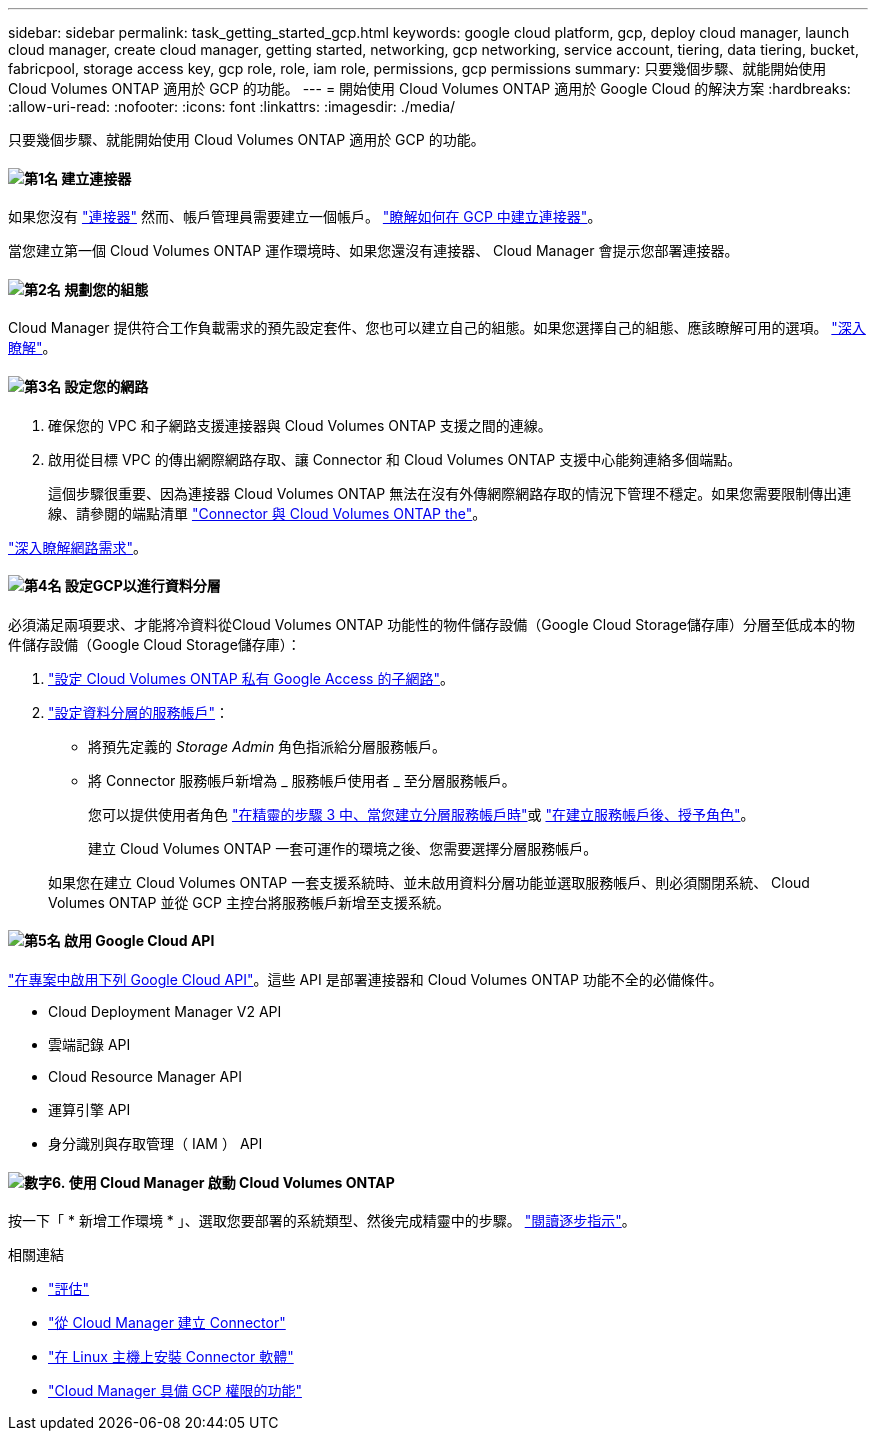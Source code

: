 ---
sidebar: sidebar 
permalink: task_getting_started_gcp.html 
keywords: google cloud platform, gcp, deploy cloud manager, launch cloud manager, create cloud manager, getting started, networking, gcp networking, service account, tiering, data tiering, bucket, fabricpool, storage access key, gcp role, role, iam role, permissions, gcp permissions 
summary: 只要幾個步驟、就能開始使用 Cloud Volumes ONTAP 適用於 GCP 的功能。 
---
= 開始使用 Cloud Volumes ONTAP 適用於 Google Cloud 的解決方案
:hardbreaks:
:allow-uri-read: 
:nofooter: 
:icons: font
:linkattrs: 
:imagesdir: ./media/


[role="lead"]
只要幾個步驟、就能開始使用 Cloud Volumes ONTAP 適用於 GCP 的功能。



==== image:number1.png["第1名"] 建立連接器

[role="quick-margin-para"]
如果您沒有 link:concept_connectors.html["連接器"] 然而、帳戶管理員需要建立一個帳戶。 link:task_creating_connectors_gcp.html["瞭解如何在 GCP 中建立連接器"]。

[role="quick-margin-para"]
當您建立第一個 Cloud Volumes ONTAP 運作環境時、如果您還沒有連接器、 Cloud Manager 會提示您部署連接器。



==== image:number2.png["第2名"] 規劃您的組態

[role="quick-margin-para"]
Cloud Manager 提供符合工作負載需求的預先設定套件、您也可以建立自己的組態。如果您選擇自己的組態、應該瞭解可用的選項。 link:task_planning_your_config_gcp.html["深入瞭解"]。



==== image:number3.png["第3名"] 設定您的網路

[role="quick-margin-list"]
. 確保您的 VPC 和子網路支援連接器與 Cloud Volumes ONTAP 支援之間的連線。
. 啟用從目標 VPC 的傳出網際網路存取、讓 Connector 和 Cloud Volumes ONTAP 支援中心能夠連絡多個端點。
+
這個步驟很重要、因為連接器 Cloud Volumes ONTAP 無法在沒有外傳網際網路存取的情況下管理不穩定。如果您需要限制傳出連線、請參閱的端點清單 link:reference_networking_gcp.html["Connector 與 Cloud Volumes ONTAP the"]。



[role="quick-margin-para"]
link:reference_networking_gcp.html["深入瞭解網路需求"]。



==== image:number4.png["第4名"] 設定GCP以進行資料分層

[role="quick-margin-para"]
必須滿足兩項要求、才能將冷資料從Cloud Volumes ONTAP 功能性的物件儲存設備（Google Cloud Storage儲存庫）分層至低成本的物件儲存設備（Google Cloud Storage儲存庫）：

[role="quick-margin-list"]
. https://cloud.google.com/vpc/docs/configure-private-google-access["設定 Cloud Volumes ONTAP 私有 Google Access 的子網路"^]。
. https://cloud.google.com/iam/docs/creating-managing-service-accounts#creating_a_service_account["設定資料分層的服務帳戶"^]：
+
** 將預先定義的 _Storage Admin_ 角色指派給分層服務帳戶。
** 將 Connector 服務帳戶新增為 _ 服務帳戶使用者 _ 至分層服務帳戶。
+
您可以提供使用者角色 https://cloud.google.com/iam/docs/creating-managing-service-accounts#creating_a_service_account["在精靈的步驟 3 中、當您建立分層服務帳戶時"]或 https://cloud.google.com/iam/docs/granting-roles-to-service-accounts#granting_access_to_a_user_for_a_service_account["在建立服務帳戶後、授予角色"^]。

+
建立 Cloud Volumes ONTAP 一套可運作的環境之後、您需要選擇分層服務帳戶。

+
如果您在建立 Cloud Volumes ONTAP 一套支援系統時、並未啟用資料分層功能並選取服務帳戶、則必須關閉系統、 Cloud Volumes ONTAP 並從 GCP 主控台將服務帳戶新增至支援系統。







==== image:number5.png["第5名"] 啟用 Google Cloud API

[role="quick-margin-para"]
https://cloud.google.com/apis/docs/getting-started#enabling_apis["在專案中啟用下列 Google Cloud API"^]。這些 API 是部署連接器和 Cloud Volumes ONTAP 功能不全的必備條件。

[role="quick-margin-list"]
* Cloud Deployment Manager V2 API
* 雲端記錄 API
* Cloud Resource Manager API
* 運算引擎 API
* 身分識別與存取管理（ IAM ） API




==== image:number6.png["數字6."] 使用 Cloud Manager 啟動 Cloud Volumes ONTAP

[role="quick-margin-para"]
按一下「 * 新增工作環境 * 」、選取您要部署的系統類型、然後完成精靈中的步驟。 link:task_deploying_gcp.html["閱讀逐步指示"]。

.相關連結
* link:concept_evaluating.html["評估"]
* link:task_creating_connectors_gcp.html["從 Cloud Manager 建立 Connector"]
* link:task_installing_linux.html["在 Linux 主機上安裝 Connector 軟體"]
* link:reference_permissions.html#what-cloud-manager-does-with-gcp-permissions["Cloud Manager 具備 GCP 權限的功能"]

